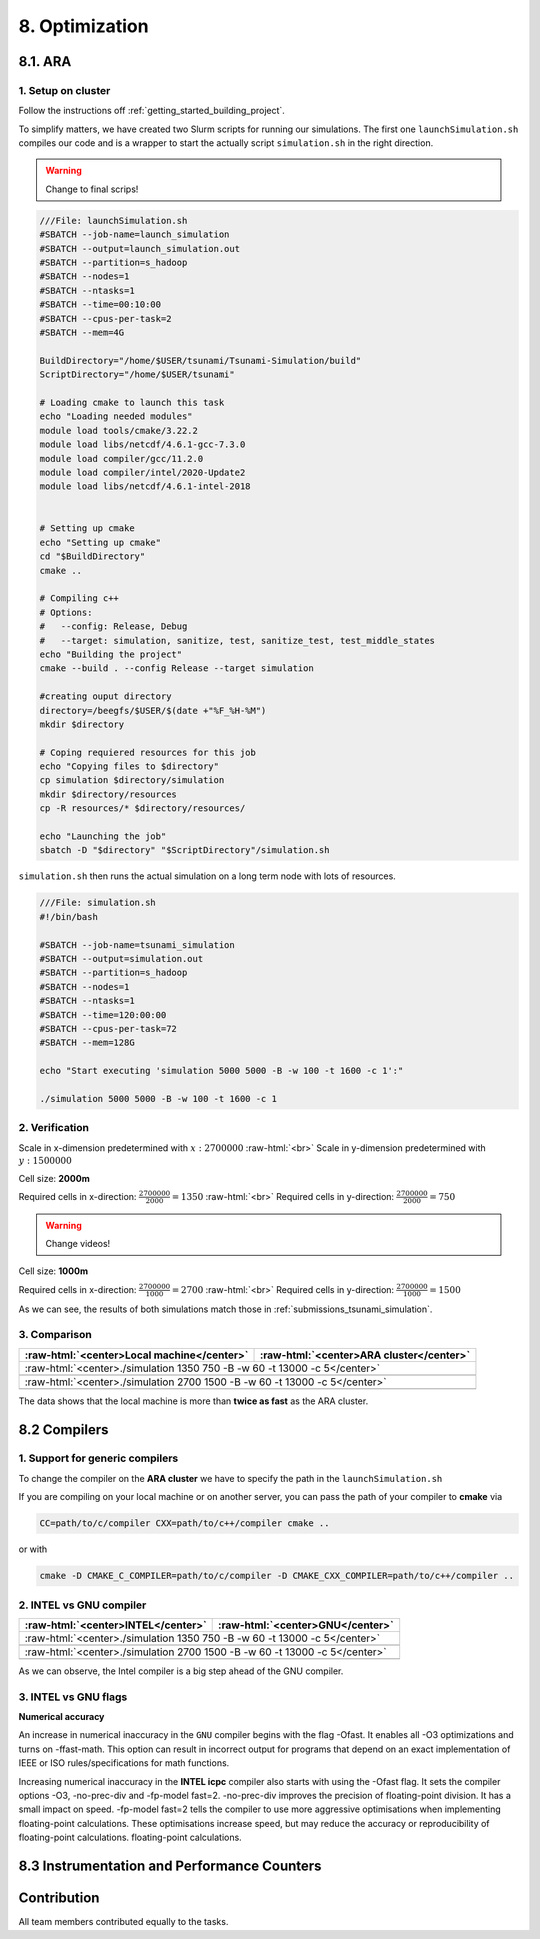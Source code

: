 .. role:: raw-html(raw)
    :format: html

.. _submissions_optimization:

8. Optimization
===============

8.1. ARA
--------

1. Setup on cluster
^^^^^^^^^^^^^^^^^^^

Follow the instructions off :ref:`getting_started_building_project`.

To simplify matters, we have created two Slurm scripts for running our simulations. The first one ``launchSimulation.sh``
compiles our code and is a wrapper to start the actually script ``simulation.sh`` in the right direction.

.. warning::

    Change to final scrips!

.. code-block:: bash

    ///File: launchSimulation.sh
    #SBATCH --job-name=launch_simulation
    #SBATCH --output=launch_simulation.out
    #SBATCH --partition=s_hadoop
    #SBATCH --nodes=1
    #SBATCH --ntasks=1
    #SBATCH --time=00:10:00
    #SBATCH --cpus-per-task=2
    #SBATCH --mem=4G

    BuildDirectory="/home/$USER/tsunami/Tsunami-Simulation/build"
    ScriptDirectory="/home/$USER/tsunami"

    # Loading cmake to launch this task
    echo "Loading needed modules"
    module load tools/cmake/3.22.2
    module load libs/netcdf/4.6.1-gcc-7.3.0
    module load compiler/gcc/11.2.0
    module load compiler/intel/2020-Update2
    module load libs/netcdf/4.6.1-intel-2018


    # Setting up cmake
    echo "Setting up cmake"
    cd "$BuildDirectory"
    cmake ..

    # Compiling c++
    # Options:
    #   --config: Release, Debug
    #   --target: simulation, sanitize, test, sanitize_test, test_middle_states
    echo "Building the project"
    cmake --build . --config Release --target simulation

    #creating ouput directory
    directory=/beegfs/$USER/$(date +"%F_%H-%M")
    mkdir $directory

    # Coping requiered resources for this job
    echo "Copying files to $directory"
    cp simulation $directory/simulation
    mkdir $directory/resources
    cp -R resources/* $directory/resources/

    echo "Launching the job"
    sbatch -D "$directory" "$ScriptDirectory"/simulation.sh

``simulation.sh`` then runs the actual simulation on a long term node with lots of resources.

.. code-block:: bash

    ///File: simulation.sh
    #!/bin/bash

    #SBATCH --job-name=tsunami_simulation
    #SBATCH --output=simulation.out
    #SBATCH --partition=s_hadoop
    #SBATCH --nodes=1
    #SBATCH --ntasks=1
    #SBATCH --time=120:00:00
    #SBATCH --cpus-per-task=72
    #SBATCH --mem=128G

    echo "Start executing 'simulation 5000 5000 -B -w 100 -t 1600 -c 1':"

    ./simulation 5000 5000 -B -w 100 -t 1600 -c 1


2. Verification
^^^^^^^^^^^^^^^

Scale in x-dimension predetermined with :math:`x: 2700000` :raw-html:`<br>`
Scale in y-dimension predetermined with :math:`y: 1500000`

Cell size: **2000m**

Required cells in x-direction: :math:`\frac{2700000}{2000}=1350` :raw-html:`<br>`
Required cells in y-direction: :math:`\frac{2700000}{2000}=750`

.. warning::

    Change videos!

.. raw:: html

    <center>
        <video width="700" controls>
            <source src="../_static/videos/tohoku_2000.mp4" type="video/mp4">
        </video>
    </center>

Cell size: **1000m**

Required cells in x-direction: :math:`\frac{2700000}{1000}=2700` :raw-html:`<br>`
Required cells in y-direction: :math:`\frac{2700000}{1000}=1500`

.. raw:: html

    <center>
        <video width="700" controls>
            <source src="../_static/videos/tohoku_1000.mp4" type="video/mp4">
        </video>
    </center>

As we can see, the results of both simulations match those in :ref:`submissions_tsunami_simulation`.

3. Comparison
^^^^^^^^^^^^^

+---------------------------------------------------------------+---------------------------------------------------------------------+
| :raw-html:`<center>Local machine</center>`                    | :raw-html:`<center>ARA cluster</center>`                            |
+===============================================================+=====================================================================+
| :raw-html:`<center>./simulation 1350 750 -B -w 60 -t 13000 -c 5</center>`                                                           |
+---------------------------------------------------------------+---------------------------------------------------------------------+
|                                                               |                                                                     |
|   .. code-block:: bash                                        |   .. code-block:: bash                                              |
|       :emphasize-lines: 27-29                                 |       :emphasize-lines: 27-29                                       |
|                                                               |                                                                     |
|       ./simulation 1350 750 -B -w 60 -t 13000 -c 5            |       Start executing 'simulation 1350 750 -B -w 60 -t 13000 -c 5': |
|       #####################################################   |       #####################################################         |
|       ###                  Tsunami Lab                  ###   |       ###                  Tsunami Lab                  ###         |
|       ###                                               ###   |       ###                                               ###         |
|       ### https://scalable.uni-jena.de                  ###   |       ### https://scalable.uni-jena.de                  ###         |
|       ### https://rivinhd.github.io/Tsunami-Simulation/ ###   |       ### https://rivinhd.github.io/Tsunami-Simulation/ ###         |
|       #####################################################   |       #####################################################         |
|       Checking for Checkpoints: File IO is disabled!          |       Checking for Checkpoints: File IO is disabled!                |
|       Simulation is set to 2D                                 |       Simulation is set to 2D                                       |
|       Bathymetry is Enabled                                   |       Bathymetry is Enabled                                         |
|       Set Solver: FWave                                       |       Set Solver: FWave                                             |
|       Activated Reflection on None side                       |       Activated Reflection on None side                             |
|       Output format is set to netCDF                          |       Output format is set to netCDF                                |
|       Writing the X-/Y-Axis in format meters                  |       Writing the X-/Y-Axis in format meters                        |
|       Simulation Time is set to 13000 seconds                 |       Simulation Time is set to 13000 seconds                       |
|       Writing to the disk every 60 seconds of simulation time |       Writing to the disk every 60 seconds of simulation time       |
|       Checkpointing every 5 minutes                           |       Checkpointing every 5 minutes                                 |
|       runtime configuration                                   |       runtime configuration                                         |
|         number of cells in x-direction:       1350            |         number of cells in x-direction:       1350                  |
|         number of cells in y-direction:       750             |         number of cells in y-direction:       750                   |
|         cell size:                            2000            |         cell size:                            2000                  |
|         number of cells combined to one cell: 1               |         number of cells combined to one cell: 1                     |
|       Max speed 306.636                                       |       Max speed 306.636                                             |
|       entering time loop                                      |       entering time loop                                            |
|       finished time loop                                      |       finished time loop                                            |
|       freeing memory                                          |       freeing memory                                                |
|       The Simulation took 0 h 5 min 0 sec to finish.          |       The Simulation took 0 h 10 min 37 sec to finish.              |
|       Time per iteration: 67 milliseconds.                    |       Time per iteration: 143 milliseconds.                         |
|       Time per cell:      67 nanoseconds.                     |       Time per cell:      142 nanoseconds.                          |
|       finished, exiting                                       |       finished, exiting                                             |
|                                                               |                                                                     |
+---------------------------------------------------------------+---------------------------------------------------------------------+
| :raw-html:`<center>./simulation 2700 1500 -B -w 60 -t 13000 -c 5</center>`                                                          |
+---------------------------------------------------------------+---------------------------------------------------------------------+
|                                                               |                                                                     |
|   .. code-block:: bash                                        |   .. code-block:: bash                                              |
|       :emphasize-lines: 27-29                                 |       :emphasize-lines: 27-29                                       |
|                                                               |                                                                     |
|       ./simulation 2700 1500 -B -w 60 -t 13000 -c 5           |       Start executing 'simulation 2700 1500 -B -w 60 -t 13000 -c 5':|
|       #####################################################   |       #####################################################         |
|       ###                  Tsunami Lab                  ###   |       ###                  Tsunami Lab                  ###         |
|       ###                                               ###   |       ###                                               ###         |
|       ### https://scalable.uni-jena.de                  ###   |       ### https://scalable.uni-jena.de                  ###         |
|       ### https://rivinhd.github.io/Tsunami-Simulation/ ###   |       ### https://rivinhd.github.io/Tsunami-Simulation/ ###         |
|       #####################################################   |       #####################################################         |
|       Checking for Checkpoints: File IO is disabled!          |       Checking for Checkpoints: File IO is disabled!                |
|       Simulation is set to 2D                                 |       Simulation is set to 2D                                       |
|       Bathymetry is Enabled                                   |       Bathymetry is Enabled                                         |
|       Set Solver: FWave                                       |       Set Solver: FWave                                             |
|       Activated Reflection on None side                       |       Activated Reflection on None side                             |
|       Output format is set to netCDF                          |       Output format is set to netCDF                                |
|       Writing the X-/Y-Axis in format meters                  |       Writing the X-/Y-Axis in format meters                        |
|       Simulation Time is set to 13000 seconds                 |       Simulation Time is set to 13000 seconds                       |
|       Writing to the disk every 60 seconds of simulation time |       Writing to the disk every 60 seconds of simulation time       |
|       Checkpointing every 5 minutes                           |       Checkpointing every 5 minutes                                 |
|       runtime configuration                                   |       runtime configuration                                         |
|         number of cells in x-direction:       2700            |         number of cells in x-direction:       2700                  |
|         number of cells in y-direction:       1500            |         number of cells in y-direction:       1500                  |
|         cell size:                            1000            |         cell size:                            1000                  |
|         number of cells combined to one cell: 1               |         number of cells combined to one cell: 1                     |
|       Max speed 307.668                                       |       Max speed 307.668                                             |
|       entering time loop                                      |       entering time loop                                            |
|       finished time loop                                      |       finished time loop                                            |
|       freeing memory                                          |       freeing memory                                                |
|       The Simulation took 0 h 40 min 24 sec to finish.        |       The Simulation took 1 h 28 min 28 sec to finish.              |
|       Time per iteration: 272 milliseconds.                   |       Time per iteration: 597 milliseconds.                         |
|       Time per cell:      67 nanoseconds.                     |       Time per cell:      147 nanoseconds.                          |
|       finished, exiting                                       |       finished, exiting                                             |
|                                                               |                                                                     |
+---------------------------------------------------------------+---------------------------------------------------------------------+

The data shows that the local machine is more than **twice as fast** as the ARA cluster.

8.2 Compilers
-------------

1. Support for generic compilers
^^^^^^^^^^^^^^^^^^^^^^^^^^^^^^^^

To change the compiler on the **ARA cluster** we have to specify the path in the ``launchSimulation.sh``

.. code-block:: bash
    :emphasize-lines: 7-8

    ///File: launchSimulation.sh
    [ ... ]
    # Setting up cmake
    echo "Setting up cmake"
    cd "$BuildDirectory"
    # intel compiler can only be used without io
    CC="/cluster/intel/parallel_studio_xe_2020.2.108/compilers_and_libraries_2020/linux/bin/intel64/icc" \
    CXX="/cluster/intel/parallel_studio_xe_2020.2.108/compilers_and_libraries_2020/linux/bin/intel64/icpc" \
    cmake .. -D DISABLE_IO=ON
    [ ... ]

If you are compiling on your local machine or on another server, you can pass the path of your compiler to **cmake** via

.. code-block:: bash

    CC=path/to/c/compiler CXX=path/to/c++/compiler cmake ..

or with

.. code-block:: bash

    cmake -D CMAKE_C_COMPILER=path/to/c/compiler -D CMAKE_CXX_COMPILER=path/to/c++/compiler ..


2. INTEL vs GNU compiler
^^^^^^^^^^^^^^^^^^^^^^^^

+--------------------------------------------------------------------+---------------------------------------------------------------------+
| :raw-html:`<center>INTEL</center>`                                 | :raw-html:`<center>GNU</center>`                                    |
+====================================================================+=====================================================================+
| :raw-html:`<center>./simulation 1350 750 -B -w 60 -t 13000 -c 5</center>`                                                                |
+--------------------------------------------------------------------+---------------------------------------------------------------------+
|                                                                    |                                                                     |
|   .. code-block:: bash                                             |   .. code-block:: bash                                              |
|       :emphasize-lines: 27-29                                      |       :emphasize-lines: 27-29                                       |
|                                                                    |                                                                     |
|       Start executing 'simulation 1350 750 -B -w 60 -t 13000 -c 5':|       Start executing 'simulation 1350 750 -B -w 60 -t 13000 -c 5': |
|       #####################################################        |       #####################################################         |
|       ###                  Tsunami Lab                  ###        |       ###                  Tsunami Lab                  ###         |
|       ###                                               ###        |       ###                                               ###         |
|       ### https://scalable.uni-jena.de                  ###        |       ### https://scalable.uni-jena.de                  ###         |
|       ### https://rivinhd.github.io/Tsunami-Simulation/ ###        |       ### https://rivinhd.github.io/Tsunami-Simulation/ ###         |
|       #####################################################        |       #####################################################         |
|       Checking for Checkpoints: File IO is disabled!               |       Checking for Checkpoints: File IO is disabled!                |
|       Simulation is set to 2D                                      |       Simulation is set to 2D                                       |
|       Bathymetry is Enabled                                        |       Bathymetry is Enabled                                         |
|       Set Solver: FWave                                            |       Set Solver: FWave                                             |
|       Activated Reflection on None side                            |       Activated Reflection on None side                             |
|       Output format is set to netCDF                               |       Output format is set to netCDF                                |
|       Writing the X-/Y-Axis in format meters                       |       Writing the X-/Y-Axis in format meters                        |
|       Simulation Time is set to 13000 seconds                      |       Simulation Time is set to 13000 seconds                       |
|       Writing to the disk every 60 seconds of simulation time      |       Writing to the disk every 60 seconds of simulation time       |
|       Checkpointing every 5 minutes                                |       Checkpointing every 5 minutes                                 |
|       runtime configuration                                        |       runtime configuration                                         |
|         number of cells in x-direction:       1350                 |         number of cells in x-direction:       1350                  |
|         number of cells in y-direction:       750                  |         number of cells in y-direction:       750                   |
|         cell size:                            2000                 |         cell size:                            2000                  |
|         number of cells combined to one cell: 1                    |         number of cells combined to one cell: 1                     |
|       Max speed 306.636                                            |       Max speed 306.636                                             |
|       entering time loop                                           |       entering time loop                                            |
|       finished time loop                                           |       finished time loop                                            |
|       freeing memory                                               |       freeing memory                                                |
|       The Simulation took 0 h 2 min 58 sec to finish.              |       The Simulation took 0 h 10 min 37 sec to finish.              |
|       Time per iteration: 40 milliseconds.                         |       Time per iteration: 143 milliseconds.                         |
|       Time per cell:      39 nanoseconds.                          |       Time per cell:      142 nanoseconds.                          |
|       finished, exiting                                            |       finished, exiting                                             |
|                                                                    |                                                                     |
+--------------------------------------------------------------------+---------------------------------------------------------------------+
| :raw-html:`<center>./simulation 2700 1500 -B -w 60 -t 13000 -c 5</center>`                                                               |
+--------------------------------------------------------------------+---------------------------------------------------------------------+
|                                                                    |                                                                     |
|   .. code-block:: bash                                             |   .. code-block:: bash                                              |
|       :emphasize-lines: 27-29                                      |       :emphasize-lines: 27-29                                       |
|                                                                    |                                                                     |
|       ./simulation 2700 1500 -B -w 60 -t 13000 -c 5                |       Start executing 'simulation 2700 1500 -B -w 60 -t 13000 -c 5':|
|       #####################################################        |       #####################################################         |
|       ###                  Tsunami Lab                  ###        |       ###                  Tsunami Lab                  ###         |
|       ###                                               ###        |       ###                                               ###         |
|       ### https://scalable.uni-jena.de                  ###        |       ### https://scalable.uni-jena.de                  ###         |
|       ### https://rivinhd.github.io/Tsunami-Simulation/ ###        |       ### https://rivinhd.github.io/Tsunami-Simulation/ ###         |
|       #####################################################        |       #####################################################         |
|       Checking for Checkpoints: File IO is disabled!               |       Checking for Checkpoints: File IO is disabled!                |
|       Simulation is set to 2D                                      |       Simulation is set to 2D                                       |
|       Bathymetry is Enabled                                        |       Bathymetry is Enabled                                         |
|       Set Solver: FWave                                            |       Set Solver: FWave                                             |
|       Activated Reflection on None side                            |       Activated Reflection on None side                             |
|       Output format is set to netCDF                               |       Output format is set to netCDF                                |
|       Writing the X-/Y-Axis in format meters                       |       Writing the X-/Y-Axis in format meters                        |
|       Simulation Time is set to 13000 seconds                      |       Simulation Time is set to 13000 seconds                       |
|       Writing to the disk every 60 seconds of simulation time      |       Writing to the disk every 60 seconds of simulation time       |
|       Checkpointing every 5 minutes                                |       Checkpointing every 5 minutes                                 |
|       runtime configuration                                        |       runtime configuration                                         |
|         number of cells in x-direction:       2700                 |         number of cells in x-direction:       2700                  |
|         number of cells in y-direction:       1500                 |         number of cells in y-direction:       1500                  |
|         cell size:                            1000                 |         cell size:                            1000                  |
|         number of cells combined to one cell: 1                    |         number of cells combined to one cell: 1                     |
|       Max speed 307.668                                            |       Max speed 307.668                                             |
|       entering time loop                                           |       entering time loop                                            |
|       finished time loop                                           |       finished time loop                                            |
|       freeing memory                                               |       freeing memory                                                |
|       The Simulation took 0 h 24 min 32 sec to finish.             |       The Simulation took 1 h 28 min 28 sec to finish.              |
|       Time per iteration: 165 milliseconds.                        |       Time per iteration: 597 milliseconds.                         |
|       Time per cell:      40 nanoseconds.                          |       Time per cell:      147 nanoseconds.                          |
|       finished, exiting                                            |       finished, exiting                                             |
|                                                                    |                                                                     |
+--------------------------------------------------------------------+---------------------------------------------------------------------+

As we can observe, the Intel compiler is a big step ahead of the GNU compiler.

3. INTEL vs GNU flags
^^^^^^^^^^^^^^^^^^^^^

**Numerical accuracy**

An increase in numerical inaccuracy in the ``GNU`` compiler begins with the flag -Ofast. It enables all -O3 optimizations
and turns on -ffast-math. This option can result in incorrect output for programs that depend on an exact implementation
of IEEE or ISO rules/specifications for math functions.

Increasing numerical inaccuracy in the **INTEL icpc** compiler also starts with using the -Ofast flag. It sets the
compiler options -O3, -no-prec-div and -fp-model fast=2. -no-prec-div improves the precision of floating-point division.
It has a small impact on speed. -fp-model fast=2 tells the compiler to use more aggressive optimisations when implementing
floating-point calculations.  These optimisations increase speed, but may reduce the accuracy or reproducibility of
floating-point calculations. floating-point calculations.


8.3 Instrumentation and Performance Counters
--------------------------------------------


Contribution
------------

All team members contributed equally to the tasks.

